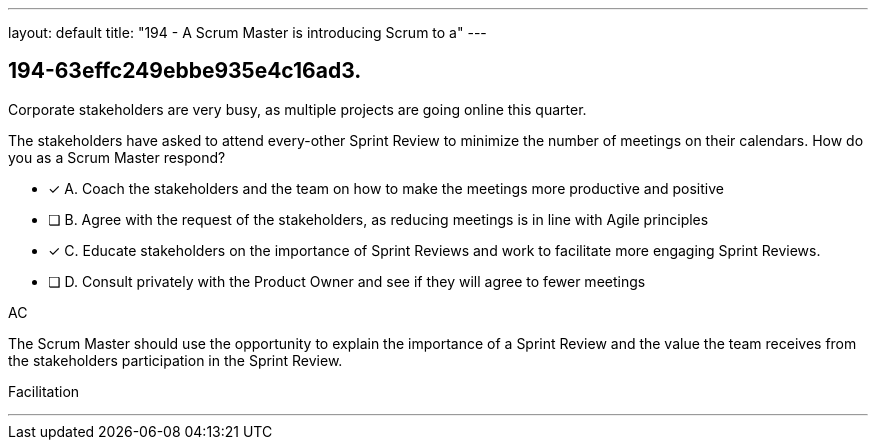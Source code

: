 ---
layout: default 
title: "194 - A Scrum Master is introducing Scrum to a"
---


[#question]
== 194-63effc249ebbe935e4c16ad3.

****

[#query]
--
Corporate stakeholders are very busy, as multiple projects are going online this quarter.

The stakeholders have asked to attend every-other Sprint Review to minimize the number of meetings on their calendars. How do you as a Scrum Master respond?
--

[#list]
--
* [*] A. Coach the stakeholders and the team on how to make the meetings more productive and positive
* [ ] B. Agree with the request of the stakeholders, as reducing meetings is in line with Agile principles
* [*] C. Educate stakeholders on the importance of Sprint Reviews and work to facilitate more engaging Sprint Reviews.
* [ ] D. Consult privately with the Product Owner and see if they will agree to fewer meetings

--
****

[#answer]
AC

[#explanation]
--
The Scrum Master should use the opportunity to explain the importance of a Sprint Review and the value the team receives from the stakeholders participation in the Sprint Review.

--

[#ka]
Facilitation

'''

